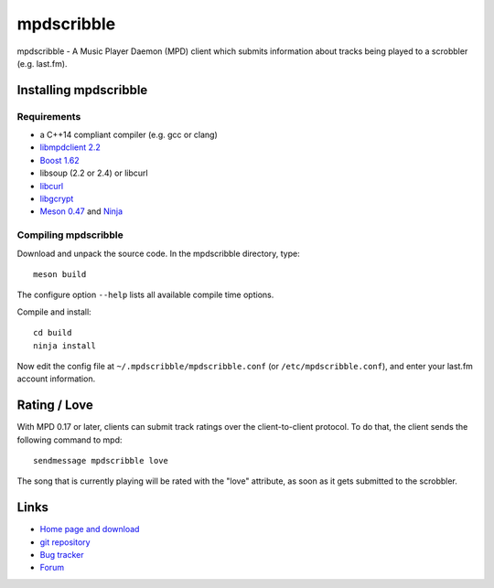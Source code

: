 mpdscribble
===========

mpdscribble - A Music Player Daemon (MPD) client which submits
information about tracks being played to a scrobbler (e.g. last.fm).


Installing mpdscribble
----------------------

Requirements
^^^^^^^^^^^^

- a C++14 compliant compiler (e.g. gcc or clang)
- `libmpdclient 2.2 <https://www.musicpd.org/libs/libmpdclient/>`__
- `Boost 1.62 <https://www.boost.org/>`__
- libsoup (2.2 or 2.4) or libcurl
- `libcurl <https://curl.haxx.se/>`__
- `libgcrypt <https://gnupg.org/software/libgcrypt/index.html>`__
- `Meson 0.47 <http://mesonbuild.com/>`__ and `Ninja <https://ninja-build.org/>`__


Compiling mpdscribble
^^^^^^^^^^^^^^^^^^^^^

Download and unpack the source code.  In the mpdscribble directory, type::

 meson build

The configure option ``--help`` lists all available compile time
options.

Compile and install::

 cd build
 ninja install

Now edit the config file at ``~/.mpdscribble/mpdscribble.conf`` (or ``/etc/mpdscribble.conf``), and enter your last.fm
account information.


Rating / Love
-------------

With MPD 0.17 or later, clients can submit track ratings over the
client-to-client protocol.  To do that, the client sends the following
command to mpd::

 sendmessage mpdscribble love

The song that is currently playing will be rated with the "love"
attribute, as soon as it gets submitted to the scrobbler.


Links
-----

- `Home page and download <http://www.musicpd.org/clients/mpdscribble/>`__
- `git repository <https://github.com/MusicPlayerDaemon/mpdscribble/>`__
- `Bug tracker <https://github.com/MusicPlayerDaemon/mpdscribble/issues>`__
- `Forum <http://forum.musicpd.org/>`__

